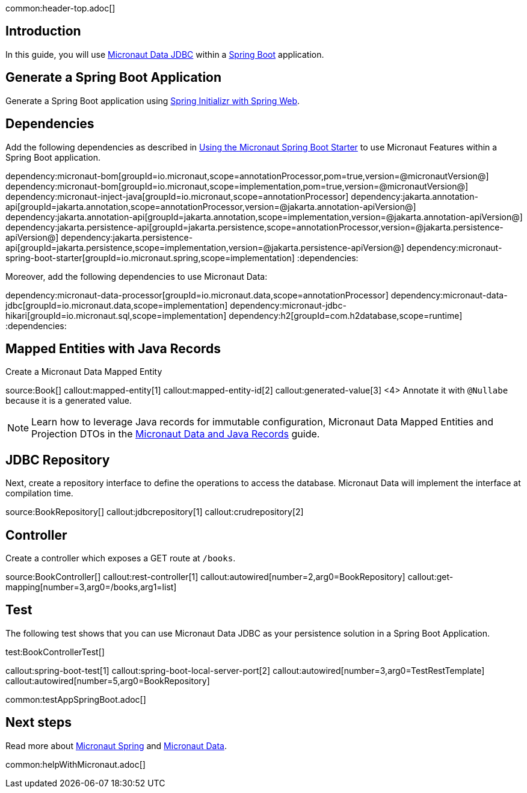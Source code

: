 common:header-top.adoc[]

== Introduction

In this guide, you will use https://micronaut-projects.github.io/micronaut-data/latest/guide/#jdbc[Micronaut Data JDBC] within a https://github.com/spring-projects/spring-boot[Spring Boot] application.

== Generate a Spring Boot Application

Generate a Spring Boot application using https://start.spring.io/#!type=@build@-project&language=java&platformVersion=2.7.3&packaging=jar&jvmVersion=17&groupId=example.micronaut&artifactId=micronautguide&name=micronautguide&description=Demo%20project%20for%20Spring%20Boot%20and%20Micronaut%20Data&packageName=example.micronaut&dependencies=web[Spring Initializr with Spring Web].

== Dependencies

Add the following dependencies as described in https://micronaut-projects.github.io/micronaut-spring/latest/guide/#springBootStarter[Using the Micronaut Spring Boot Starter] to use Micronaut Features within a Spring Boot application.

:dependencies:
dependency:micronaut-bom[groupId=io.micronaut,scope=annotationProcessor,pom=true,version=@micronautVersion@]
dependency:micronaut-bom[groupId=io.micronaut,scope=implementation,pom=true,version=@micronautVersion@]
dependency:micronaut-inject-java[groupId=io.micronaut,scope=annotationProcessor]
dependency:jakarta.annotation-api[groupId=jakarta.annotation,scope=annotationProcessor,version=@jakarta.annotation-apiVersion@]
dependency:jakarta.annotation-api[groupId=jakarta.annotation,scope=implementation,version=@jakarta.annotation-apiVersion@]
dependency:jakarta.persistence-api[groupId=jakarta.persistence,scope=annotationProcessor,version=@jakarta.persistence-apiVersion@]
dependency:jakarta.persistence-api[groupId=jakarta.persistence,scope=implementation,version=@jakarta.persistence-apiVersion@]
dependency:micronaut-spring-boot-starter[groupId=io.micronaut.spring,scope=implementation]
:dependencies:

Moreover, add the following dependencies to use Micronaut Data:

:dependencies:
dependency:micronaut-data-processor[groupId=io.micronaut.data,scope=annotationProcessor]
dependency:micronaut-data-jdbc[groupId=io.micronaut.data,scope=implementation]
dependency:micronaut-jdbc-hikari[groupId=io.micronaut.sql,scope=implementation]
dependency:h2[groupId=com.h2database,scope=runtime]
:dependencies:

== Mapped Entities with Java Records

Create a Micronaut Data Mapped Entity

source:Book[]
callout:mapped-entity[1]
callout:mapped-entity-id[2]
callout:generated-value[3]
<4> Annotate it with `@Nullabe` because it is a generated value.

NOTE: Learn how to leverage Java records for immutable configuration, Micronaut Data Mapped Entities and Projection DTOs in the https://guides.micronaut.io/latest/micronaut-java-records.html[Micronaut Data and Java Records] guide.

== JDBC Repository

Next, create a repository interface to define the operations to access the database. Micronaut Data will implement the interface at compilation time.

source:BookRepository[]
callout:jdbcrepository[1]
callout:crudrepository[2]

== Controller

Create a controller which exposes a GET route at `/books`.

source:BookController[]
callout:rest-controller[1]
callout:autowired[number=2,arg0=BookRepository]
callout:get-mapping[number=3,arg0=/books,arg1=list]

== Test 

The following test shows that you can use Micronaut Data JDBC as your persistence solution in a Spring Boot Application.

test:BookControllerTest[]

callout:spring-boot-test[1]
callout:spring-boot-local-server-port[2]
callout:autowired[number=3,arg0=TestRestTemplate]
callout:autowired[number=5,arg0=BookRepository]

common:testAppSpringBoot.adoc[]

== Next steps

Read more about https://micronaut-projects.github.io/micronaut-spring/latest/guide/[Micronaut Spring] and https://micronaut-projects.github.io/micronaut-data/latest/guide/[Micronaut Data].

common:helpWithMicronaut.adoc[]